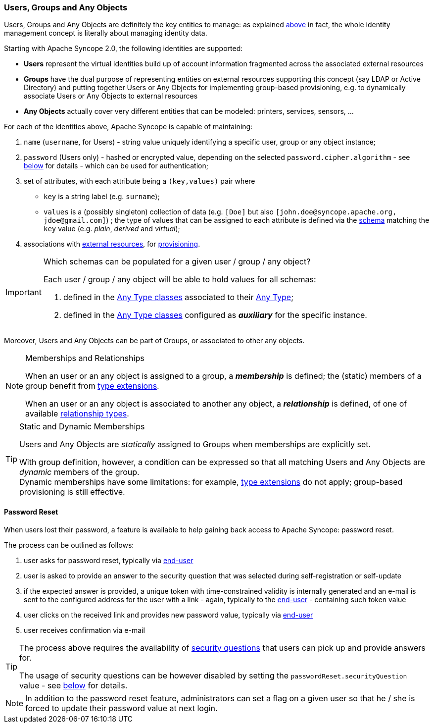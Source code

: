 //
// Licensed to the Apache Software Foundation (ASF) under one
// or more contributor license agreements.  See the NOTICE file
// distributed with this work for additional information
// regarding copyright ownership.  The ASF licenses this file
// to you under the Apache License, Version 2.0 (the
// "License"); you may not use this file except in compliance
// with the License.  You may obtain a copy of the License at
//
//   http://www.apache.org/licenses/LICENSE-2.0
//
// Unless required by applicable law or agreed to in writing,
// software distributed under the License is distributed on an
// "AS IS" BASIS, WITHOUT WARRANTIES OR CONDITIONS OF ANY
// KIND, either express or implied.  See the License for the
// specific language governing permissions and limitations
// under the License.
//
=== Users, Groups and Any Objects

Users, Groups and Any Objects are definitely the key entities to manage: as explained <<introduction,above>>
in fact, the whole identity management concept is literally about managing identity data.

Starting with Apache Syncope 2.0, the following identities are supported:

* *Users* represent the virtual identities build up of account information fragmented across the associated external 
resources
* *Groups* have the dual purpose of representing entities on external resources supporting this concept (say LDAP or
Active Directory) and putting together Users or Any Objects for implementing group-based provisioning, e.g. to
dynamically associate Users or Any Objects to external resources
* *Any Objects* actually cover very different entities that can be modeled: printers, services, sensors, ...

For each of the identities above, Apache Syncope is capable of maintaining:

. `name` (`username`, for Users) - string value uniquely identifying a specific user, group or any object instance;
. `password` (Users only) - hashed or encrypted value, depending on the selected `password.cipher.algorithm` - see
<<configuration-parameters, below>> for details - which can be used for authentication;
. set of attributes, with each attribute being a `(key,values)` pair where

 ** `key` is a string label (e.g. `surname`);
 ** `values` is a (possibly singleton) collection of data (e.g. `[Doe]` but also 
`[\john.doe@syncope.apache.org, \jdoe@gmail.com]`)
 ; the type of values that can be assigned to each attribute is defined via the <<schema,schema>> matching the `key`
value (e.g. _plain_, _derived_ and _virtual_);
. associations with <<external-resources,external resources>>, for <<provisioning,provisioning>>.

[IMPORTANT]
.Which schemas can be populated for a given user / group / any object?
====
Each user / group / any object will be able to hold values for all schemas:

. defined in the <<AnyTypeClass,Any Type classes>> associated to their <<AnyType, Any Type>>;
. defined in the <<AnyTypeClass,Any Type classes>> configured as *_auxiliary_* for the specific instance.
====

Moreover, Users and Any Objects can be part of Groups, or associated to other any objects.

[[memberships-relationships]]
[NOTE]
.Memberships and Relationships
====
When an user or an any object is assigned to a group, a *_membership_* is defined; the (static) members of a group
benefit from <<type-extensions,type extensions>>.

When an user or an any object is associated to another any object, a *_relationship_* is defined, of one of available
<<relationshiptype,relationship types>>.
====

[TIP]
.Static and Dynamic Memberships
====
Users and Any Objects are _statically_ assigned to Groups when memberships are explicitly set.

With group definition, however, a condition can be expressed so that all matching Users and Any Objects are
_dynamic_ members of the group. +
Dynamic memberships have some limitations: for example, <<type-extensions,type extensions>> do not apply;
group-based provisioning is still effective.
====

==== Password Reset

When users lost their password, a feature is available to help gaining back access to Apache Syncope: password reset.

The process can be outlined as follows:

. user asks for password reset, typically via <<enduser-component,end-user>>
. user is asked to provide an answer to the security question that was selected during self-registration or self-update
. if the expected answer is provided, a unique token with time-constrained validity is internally generated and an
e-mail is sent to the configured address for the user with a link - again, typically to the
<<enduser-component,end-user>> - containing such token value
. user clicks on the received link and provides new password value, typically via <<enduser-component,end-user>>
. user receives confirmation via e-mail

[TIP]
====
The process above requires the availability of <<console-configuration-security-questions,security questions>> that
users can pick up and provide answers for.

The usage of security questions can be however disabled by setting the `passwordReset.securityQuestion` value - see
<<configuration-parameters, below>> for details.
====

[NOTE]
In addition to the password reset feature, administrators can set a flag on a given user so that he / she is forced to
update their password value at next login.
